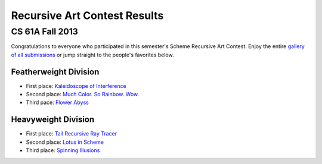 =============================
Recursive Art Contest Results
=============================
----------------
CS 61A Fall 2013
----------------

Congratulations to everyone who participated in this semester's Scheme Recursive
Art Contest.  Enjoy the entire `gallery of all submissions <scheme_contest_gallery/scheme_contest_gallery.html>`_ or jump straight to the
people's favorites below.

Featherweight Division
----------------------

* First place: 	`Kaleidoscope of Interference <scheme_contest_gallery/scheme_contest_gallery.html#submission-14-kaleidoscope-of-interference>`_
* Second place: `Much Color. So Rainbow. Wow. <scheme_contest_gallery/scheme_contest_gallery.html#submission-2-much-color-so-rainbow-wow>`_
* Third pace: `Flower Abyss <scheme_contest_gallery/scheme_contest_gallery.html#submission-18-flower-abyss>`_

Heavyweight Division
--------------------

* First place: `Tail Recursive Ray Tracer <scheme_contest_gallery/scheme_contest_gallery.html#submission-43-tail-recursive-ray-tracer-t-r-r-t>`_
* Second place: `Lotus in Scheme <scheme_contest_gallery/scheme_contest_gallery.html#submission-39-lotus-in-scheme>`_
* Third place: `Spinning Illusions <scheme_contest_gallery/scheme_contest_gallery.html#submission-45-spinning-illusions>`_
